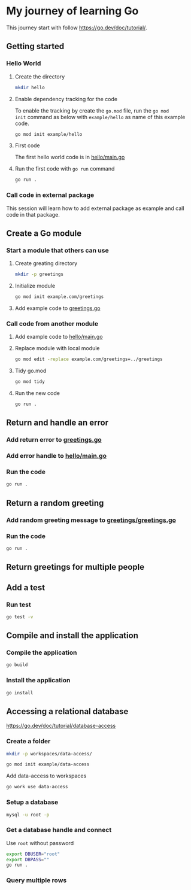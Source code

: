 * My journey of learning Go
This journey start with follow https://go.dev/doc/tutorial/.

** Getting started
*** Hello World
**** Create the directory
#+begin_src sh
  mkdir hello
#+end_src

#+RESULTS:

**** Enable dependency tracking for the code
To enable the tracking by create the =go.mod= file, run the =go mod
init= command as below with =example/hello= as name of this example
code.

#+begin_src sh :dir ./hello
  go mod init example/hello
#+end_src

**** First code
The first hello world code is in [[file:hello/main.go][hello/main.go]]

**** Run the first code with =go run= command
#+begin_src sh :dir ./hello :results org
  go run .
#+end_src

#+RESULTS:
#+begin_src org
Hello, World!
#+end_src

*** Call code in external package
This session will learn how to add external package as example and call code in that package.

** Create a Go module

*** Start a module that others can use

**** Create greating directory
#+begin_src sh
  mkdir -p greetings
#+end_src

#+RESULTS:

**** Initialize module
#+begin_src sh :dir greetings
  go mod init example.com/greetings
#+end_src

#+RESULTS:

**** Add example code to [[file:greetings/greetings.go::package greetings][greetings.go]]

*** Call code from another module
**** Add example code to [[file:hello/main.go::package main][hello/main.go]]
**** Replace module with local module
#+begin_src sh :dir hello
  go mod edit -replace example.com/greetings=../greetings
#+end_src
**** Tidy go.mod
#+begin_src sh :dir hello
  go mod tidy
#+end_src
**** Run the new code
#+begin_src sh :dir hello :results org
  go run .
#+end_src

#+RESULTS:
#+begin_src org
Hi, Gladys. Welcome!
#+end_src
** Return and handle an error
*** Add return error to [[file:greetings/greetings.go::package greetings][greetings.go]]
*** Add error handle to [[file:hello/main.go::package main][hello/main.go]]
*** Run the code
#+begin_src sh :dir hello :results org
  go run .
#+end_src
** Return a random greeting
*** Add random greeting message to [[file:greetings/greetings.go::package greetings][greetings/greetings.go]]
*** Run the code
#+begin_src sh :dir hello :results org
  go run .
#+end_src

#+RESULTS:
#+begin_src org
Great to see you, Glady!
#+end_src
** Return greetings for multiple people
** Add a test
*** Run test
#+begin_src sh :dir greetings :results org
  go test -v
#+end_src

#+RESULTS:
#+begin_src org
=== RUN   TestHelloName
--- PASS: TestHelloName (0.00s)
=== RUN   TestHelloEmpty
--- PASS: TestHelloEmpty (0.00s)
PASS
ok  	example.com/greetings	0.005s
#+end_src

** Compile and install the application
*** Compile the application
#+begin_src sh :dir hello
  go build
#+end_src
*** Install the application
#+begin_src sh :dir hello
  go install
#+end_src

** Accessing a relational database
[[https://go.dev/doc/tutorial/database-access]]
*** Create a folder
#+begin_src sh
  mkdir -p workspaces/data-access/
#+end_src

#+begin_src sh :dir workspaces/data-access
  go mod init example/data-access
#+end_src

Add data-access to workspaces
#+begin_src sh :dir workspaces
  go work use data-access
#+end_src

*** Setup a database
:PROPERTIES:
:header-args:sh+: :dir workspaces/data-access
:END:
#+begin_src sh
  mysql -u root -p
#+end_src

#+RESULTS:
*** Get a database handle and connect
:PROPERTIES:
:header-args:sh+: :dir workspaces/data-access
:END:
Use =root= without password
#+begin_src sh
  export DBUSER="root"
  export DBPASS=""
  go run .
#+end_src

#+RESULTS:
: Connected!

*** Query multiple rows
